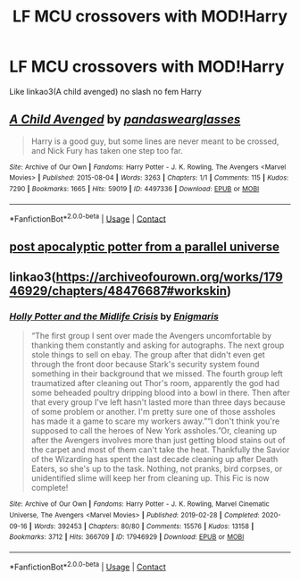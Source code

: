 #+TITLE: LF MCU crossovers with MOD!Harry

* LF MCU crossovers with MOD!Harry
:PROPERTIES:
:Author: Kingslayer629736
:Score: 2
:DateUnix: 1602477286.0
:DateShort: 2020-Oct-12
:FlairText: Request
:END:
Like linkao3(A child avenged) no slash no fem Harry


** [[https://archiveofourown.org/works/4497336][*/A Child Avenged/*]] by [[https://www.archiveofourown.org/users/pandaswearglasses/pseuds/pandaswearglasses][/pandaswearglasses/]]

#+begin_quote
  Harry is a good guy, but some lines are never meant to be crossed, and Nick Fury has taken one step too far.
#+end_quote

^{/Site/:} ^{Archive} ^{of} ^{Our} ^{Own} ^{*|*} ^{/Fandoms/:} ^{Harry} ^{Potter} ^{-} ^{J.} ^{K.} ^{Rowling,} ^{The} ^{Avengers} ^{<Marvel} ^{Movies>} ^{*|*} ^{/Published/:} ^{2015-08-04} ^{*|*} ^{/Words/:} ^{3263} ^{*|*} ^{/Chapters/:} ^{1/1} ^{*|*} ^{/Comments/:} ^{115} ^{*|*} ^{/Kudos/:} ^{7290} ^{*|*} ^{/Bookmarks/:} ^{1665} ^{*|*} ^{/Hits/:} ^{59019} ^{*|*} ^{/ID/:} ^{4497336} ^{*|*} ^{/Download/:} ^{[[https://archiveofourown.org/downloads/4497336/A%20Child%20Avenged.epub?updated_at=1598309475][EPUB]]} ^{or} ^{[[https://archiveofourown.org/downloads/4497336/A%20Child%20Avenged.mobi?updated_at=1598309475][MOBI]]}

--------------

*FanfictionBot*^{2.0.0-beta} | [[https://github.com/FanfictionBot/reddit-ffn-bot/wiki/Usage][Usage]] | [[https://www.reddit.com/message/compose?to=tusing][Contact]]
:PROPERTIES:
:Author: FanfictionBot
:Score: 1
:DateUnix: 1602477307.0
:DateShort: 2020-Oct-12
:END:


** [[https://m.fanfiction.net/s/13326497/1/Post-Apocalyptic-Potter-from-a-Parallel-Universe][post apocalyptic potter from a parallel universe]]
:PROPERTIES:
:Author: hank10101010
:Score: 1
:DateUnix: 1602518228.0
:DateShort: 2020-Oct-12
:END:


** linkao3([[https://archiveofourown.org/works/17946929/chapters/48476687#workskin]])
:PROPERTIES:
:Author: karigan_g
:Score: 1
:DateUnix: 1602519248.0
:DateShort: 2020-Oct-12
:END:

*** [[https://archiveofourown.org/works/17946929][*/Holly Potter and the Midlife Crisis/*]] by [[https://www.archiveofourown.org/users/Enigmaris/pseuds/Enigmaris][/Enigmaris/]]

#+begin_quote
  “The first group I sent over made the Avengers uncomfortable by thanking them constantly and asking for autographs. The next group stole things to sell on ebay. The group after that didn't even get through the front door because Stark's security system found something in their background that we missed. The fourth group left traumatized after cleaning out Thor's room, apparently the god had some beheaded poultry dripping blood into a bowl in there. Then after that every group I've left hasn't lasted more than three days because of some problem or another. I'm pretty sure one of those assholes has made it a game to scare my workers away.”“I don't think you're supposed to call the heroes of New York assholes.”Or, cleaning up after the Avengers involves more than just getting blood stains out of the carpet and most of them can't take the heat. Thankfully the Savior of the Wizarding has spent the last decade cleaning up after Death Eaters, so she's up to the task. Nothing, not pranks, bird corpses, or unidentified slime will keep her from cleaning up. This Fic is now complete!
#+end_quote

^{/Site/:} ^{Archive} ^{of} ^{Our} ^{Own} ^{*|*} ^{/Fandoms/:} ^{Harry} ^{Potter} ^{-} ^{J.} ^{K.} ^{Rowling,} ^{Marvel} ^{Cinematic} ^{Universe,} ^{The} ^{Avengers} ^{<Marvel} ^{Movies>} ^{*|*} ^{/Published/:} ^{2019-02-28} ^{*|*} ^{/Completed/:} ^{2020-09-16} ^{*|*} ^{/Words/:} ^{392453} ^{*|*} ^{/Chapters/:} ^{80/80} ^{*|*} ^{/Comments/:} ^{15576} ^{*|*} ^{/Kudos/:} ^{13158} ^{*|*} ^{/Bookmarks/:} ^{3712} ^{*|*} ^{/Hits/:} ^{366709} ^{*|*} ^{/ID/:} ^{17946929} ^{*|*} ^{/Download/:} ^{[[https://archiveofourown.org/downloads/17946929/Holly%20Potter%20and%20the.epub?updated_at=1602223604][EPUB]]} ^{or} ^{[[https://archiveofourown.org/downloads/17946929/Holly%20Potter%20and%20the.mobi?updated_at=1602223604][MOBI]]}

--------------

*FanfictionBot*^{2.0.0-beta} | [[https://github.com/FanfictionBot/reddit-ffn-bot/wiki/Usage][Usage]] | [[https://www.reddit.com/message/compose?to=tusing][Contact]]
:PROPERTIES:
:Author: FanfictionBot
:Score: 2
:DateUnix: 1602519265.0
:DateShort: 2020-Oct-12
:END:
